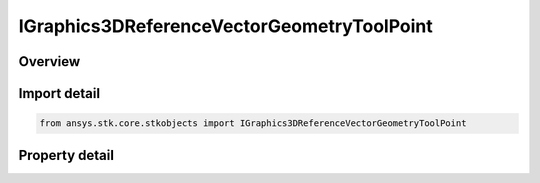 IGraphics3DReferenceVectorGeometryToolPoint
===========================================

.. py:class:: ansys.stk.core.stkobjects.IGraphics3DReferenceVectorGeometryToolPoint

   IGraphics3DReferenceAnalysisWorkbenchComponent
   
   Configure the visual representation of a Vector Geometry point component in 3D.

.. py:currentmodule:: IGraphics3DReferenceVectorGeometryToolPoint

Overview
--------

.. tab-set::

    .. tab-item:: Properties
        
        .. list-table::
            :header-rows: 0
            :widths: auto

            * - :py:attr:`~ansys.stk.core.stkobjects.IGraphics3DReferenceVectorGeometryToolPoint.trajectory_type`
              - Specifies the arrow type used to represent the geometric element.
            * - :py:attr:`~ansys.stk.core.stkobjects.IGraphics3DReferenceVectorGeometryToolPoint.ra_dec_visible`
              - Displays right-ascension and declination values with the selected point.
            * - :py:attr:`~ansys.stk.core.stkobjects.IGraphics3DReferenceVectorGeometryToolPoint.ra_dec_unit_abrv`
              - Right Ascension Declination Unit Abrv.
            * - :py:attr:`~ansys.stk.core.stkobjects.IGraphics3DReferenceVectorGeometryToolPoint.magnitude_visible`
              - If selected, the magnitude value is displayed on the selected geometric element.
            * - :py:attr:`~ansys.stk.core.stkobjects.IGraphics3DReferenceVectorGeometryToolPoint.magnitude_unit_abrv`
              - The Magnitude Unit abrv.
            * - :py:attr:`~ansys.stk.core.stkobjects.IGraphics3DReferenceVectorGeometryToolPoint.cartesian_visible`
              - If selected, the cartesian value is displayed on the selected geometric element.
            * - :py:attr:`~ansys.stk.core.stkobjects.IGraphics3DReferenceVectorGeometryToolPoint.cartesian_unit_abrv`
              - Cartesian Unit Abrv uses Distance.
            * - :py:attr:`~ansys.stk.core.stkobjects.IGraphics3DReferenceVectorGeometryToolPoint.system`
              - The name of the system used to define the coordinate frame associated with the selected RefCrdn.
            * - :py:attr:`~ansys.stk.core.stkobjects.IGraphics3DReferenceVectorGeometryToolPoint.size`
              - Gets or sets the size of the selected geometric plane or point. Dimensionless.
            * - :py:attr:`~ansys.stk.core.stkobjects.IGraphics3DReferenceVectorGeometryToolPoint.available_systems`
              - Returns an array of available Systems.


Import detail
-------------

.. code-block:: python

    from ansys.stk.core.stkobjects import IGraphics3DReferenceVectorGeometryToolPoint


Property detail
---------------

.. py:property:: trajectory_type
    :canonical: ansys.stk.core.stkobjects.IGraphics3DReferenceVectorGeometryToolPoint.trajectory_type
    :type: TRAJECTORY_TYPE

    Specifies the arrow type used to represent the geometric element.

.. py:property:: ra_dec_visible
    :canonical: ansys.stk.core.stkobjects.IGraphics3DReferenceVectorGeometryToolPoint.ra_dec_visible
    :type: bool

    Displays right-ascension and declination values with the selected point.

.. py:property:: ra_dec_unit_abrv
    :canonical: ansys.stk.core.stkobjects.IGraphics3DReferenceVectorGeometryToolPoint.ra_dec_unit_abrv
    :type: str

    Right Ascension Declination Unit Abrv.

.. py:property:: magnitude_visible
    :canonical: ansys.stk.core.stkobjects.IGraphics3DReferenceVectorGeometryToolPoint.magnitude_visible
    :type: bool

    If selected, the magnitude value is displayed on the selected geometric element.

.. py:property:: magnitude_unit_abrv
    :canonical: ansys.stk.core.stkobjects.IGraphics3DReferenceVectorGeometryToolPoint.magnitude_unit_abrv
    :type: str

    The Magnitude Unit abrv.

.. py:property:: cartesian_visible
    :canonical: ansys.stk.core.stkobjects.IGraphics3DReferenceVectorGeometryToolPoint.cartesian_visible
    :type: bool

    If selected, the cartesian value is displayed on the selected geometric element.

.. py:property:: cartesian_unit_abrv
    :canonical: ansys.stk.core.stkobjects.IGraphics3DReferenceVectorGeometryToolPoint.cartesian_unit_abrv
    :type: str

    Cartesian Unit Abrv uses Distance.

.. py:property:: system
    :canonical: ansys.stk.core.stkobjects.IGraphics3DReferenceVectorGeometryToolPoint.system
    :type: str

    The name of the system used to define the coordinate frame associated with the selected RefCrdn.

.. py:property:: size
    :canonical: ansys.stk.core.stkobjects.IGraphics3DReferenceVectorGeometryToolPoint.size
    :type: float

    Gets or sets the size of the selected geometric plane or point. Dimensionless.

.. py:property:: available_systems
    :canonical: ansys.stk.core.stkobjects.IGraphics3DReferenceVectorGeometryToolPoint.available_systems
    :type: list

    Returns an array of available Systems.



